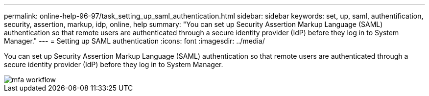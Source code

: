 ---
permalink: online-help-96-97/task_setting_up_saml_authentication.html
sidebar: sidebar
keywords: set, up, saml, authentification, security, assertion, markup, idp, online, help
summary: "You can set up Security Assertion Markup Language (SAML) authentication so that remote users are authenticated through a secure identity provider (IdP) before they log in to System Manager."
---
= Setting up SAML authentication
:icons: font
:imagesdir: ../media/

[.lead]
You can set up Security Assertion Markup Language (SAML) authentication so that remote users are authenticated through a secure identity provider (IdP) before they log in to System Manager.

image::../media/mfa_workflow.gif[]
